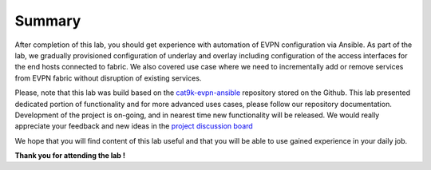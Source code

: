 Summary
=======

After completion of this lab, you should get experience with automation of EVPN configuration via Ansible. As part of the lab, we gradually provisioned configuration of underlay and overlay including configuration of the access interfaces for the end hosts connected to fabric. We also covered use case where we need to incrementally add or remove services from EVPN fabric without disruption of existing services. 

Please, note that this lab was build based on the `cat9k-evpn-ansible <https://github.com/Cat9kEVPN/cat9k-evpn-ansible>`_ repository stored on the Github. This lab presented dedicated portion of functionality and for more advanced uses cases, please follow our repository documentation. Development of the project is on-going, and in nearest time new functionality will be released. We would really appreciate your feedback and new ideas in the `project discussion board <https://github.com/Cat9kEVPN/cat9k-evpn-ansible/discussions>`_

We hope that you will find content of this lab useful and that you will be able to use gained experience in your daily job.

.. image:: assets/cisco_logo.png

**Thank you for attending the lab !**
